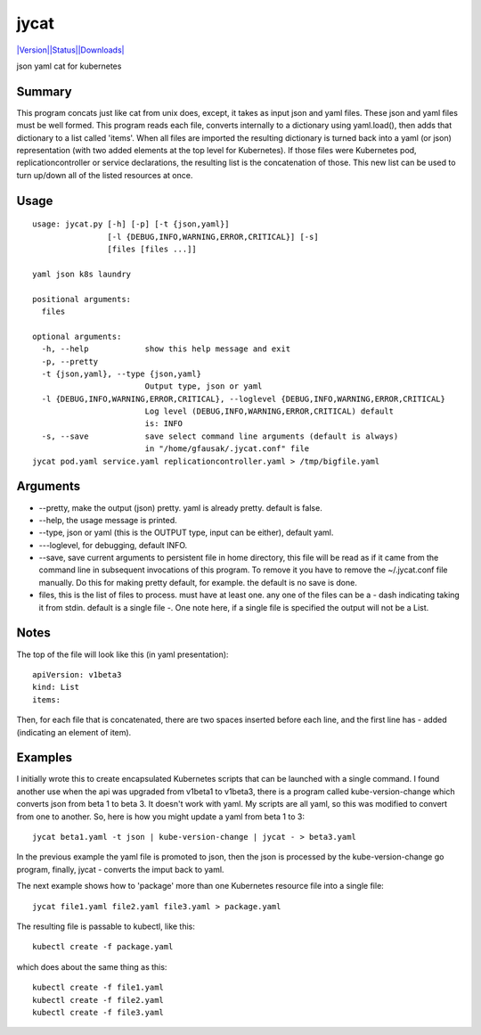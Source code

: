 jycat
=====

`|Version|\ |Status|\ |Downloads| <https://pypi.python.org/pypi/jycat/>`__\ |Build
Status|

json yaml cat for kubernetes

Summary
-------

This program concats just like cat from unix does, except, it takes as
input json and yaml files. These json and yaml files must be well
formed. This program reads each file, converts internally to a
dictionary using yaml.load(), then adds that dictionary to a list called
'items'. When all files are imported the resulting dictionary is turned
back into a yaml (or json) representation (with two added elements at
the top level for Kubernetes). If those files were Kubernetes pod,
replicationcontroller or service declarations, the resulting list is the
concatenation of those. This new list can be used to turn up/down all of
the listed resources at once.

Usage
-----

::

    usage: jycat.py [-h] [-p] [-t {json,yaml}]
                    [-l {DEBUG,INFO,WARNING,ERROR,CRITICAL}] [-s]
                    [files [files ...]]

    yaml json k8s laundry

    positional arguments:
      files

    optional arguments:
      -h, --help            show this help message and exit
      -p, --pretty
      -t {json,yaml}, --type {json,yaml}
                            Output type, json or yaml
      -l {DEBUG,INFO,WARNING,ERROR,CRITICAL}, --loglevel {DEBUG,INFO,WARNING,ERROR,CRITICAL}
                            Log level (DEBUG,INFO,WARNING,ERROR,CRITICAL) default
                            is: INFO
      -s, --save            save select command line arguments (default is always)
                            in "/home/gfausak/.jycat.conf" file
    jycat pod.yaml service.yaml replicationcontroller.yaml > /tmp/bigfile.yaml

Arguments
---------

-  --pretty, make the output (json) pretty. yaml is already pretty.
   default is false.
-  --help, the usage message is printed.
-  --type, json or yaml (this is the OUTPUT type, input can be either),
   default yaml.
-  ---loglevel, for debugging, default INFO.
-  --save, save current arguments to persistent file in home directory,
   this file will be read as if it came from the command line in
   subsequent invocations of this program. To remove it you have to
   remove the ~/.jycat.conf file manually. Do this for making pretty
   default, for example. the default is no save is done.
-  files, this is the list of files to process. must have at least one.
   any one of the files can be a - dash indicating taking it from stdin.
   default is a single file -. One note here, if a single file is
   specified the output will not be a List.

Notes
-----

The top of the file will look like this (in yaml presentation):

::

    apiVersion: v1beta3
    kind: List
    items:

Then, for each file that is concatenated, there are two spaces inserted
before each line, and the first line has - added (indicating an element
of item).

Examples
--------

I initially wrote this to create encapsulated Kubernetes scripts that
can be launched with a single command. I found another use when the api
was upgraded from v1beta1 to v1beta3, there is a program called
kube-version-change which converts json from beta 1 to beta 3. It
doesn't work with yaml. My scripts are all yaml, so this was modified to
convert from one to another. So, here is how you might update a yaml
from beta 1 to 3:

::

    jycat beta1.yaml -t json | kube-version-change | jycat - > beta3.yaml

In the previous example the yaml file is promoted to json, then the json
is processed by the kube-version-change go program, finally, jycat -
converts the imput back to yaml.

The next example shows how to 'package' more than one Kubernetes
resource file into a single file:

::

    jycat file1.yaml file2.yaml file3.yaml > package.yaml

The resulting file is passable to kubectl, like this:

::

    kubectl create -f package.yaml

which does about the same thing as this:

::

    kubectl create -f file1.yaml
    kubectl create -f file2.yaml
    kubectl create -f file3.yaml

.. |Version| image:: https://pypip.in/version/jycat/badge.svg
.. |Status| image:: https://pypip.in/status/jycat/badge.svg
.. |Downloads| image:: https://pypip.in/download/jycat/badge.svg
.. |Build Status| image:: https://travis-ci.org/tacodata/jycat.svg?branch=master
   :target: https://travis-ci.org/lgfausak/jycat
